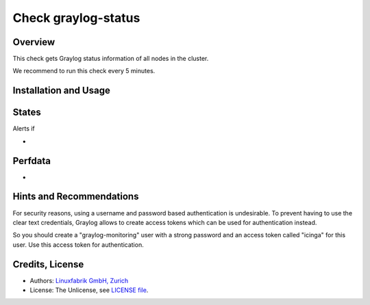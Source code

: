 Check graylog-status
====================

Overview
--------

This check gets Graylog status information of all nodes in the cluster.

We recommend to run this check every 5 minutes.


Installation and Usage
----------------------

.. code-block:: bash



States
------

Alerts if

* 


Perfdata
--------

* 


Hints and Recommendations
-------------------------

For security reasons, using a username and password based authentication is undesirable. To prevent having to use the clear text credentials, Graylog allows to create access tokens which can be used for authentication instead.

So you should create a "graylog-monitoring" user with a strong password and an access token called "icinga" for this user. Use this access token for authentication.


Credits, License
----------------

* Authors: `Linuxfabrik GmbH, Zurich <https://www.linuxfabrik.ch>`_
* License: The Unlicense, see `LICENSE file <https://git.linuxfabrik.ch/linuxfabrik/monitoring-plugins/-/blob/master/LICENSE>`_.
